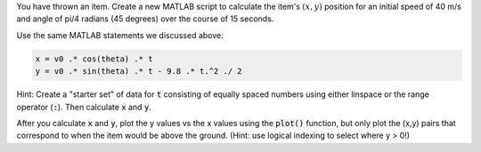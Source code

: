 You have thrown an item. Create a new MATLAB script to calculate the item's :math:`(x,y)` position for an initial speed of 40 m/s and angle of pi/4 radians (45 degrees) over the course of 15 seconds.

Use the same MATLAB statements we discussed above:

.. code-block:: matlab

  x = v0 .* cos(theta) .* t
  y = v0 .* sin(theta) .* t - 9.8 .* t.^2 ./ 2

Hint: Create a "starter set" of data for :code:`t` consisting of equally spaced numbers using either linspace or the range operator (:code:`:`). Then calculate :code:`x` and :code:`y`.

After you calculate :code:`x` and :code:`y`, plot the y values vs the x values using the :code:`plot()` function, but only plot the (x,y) pairs that correspond to when the item would be above the ground. (Hint: use logical indexing to select where y > 0!)